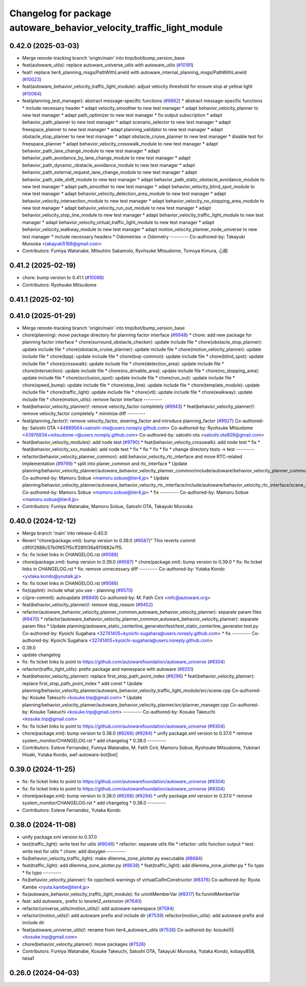 ^^^^^^^^^^^^^^^^^^^^^^^^^^^^^^^^^^^^^^^^^^^^^^^^^^^^^^^^^^^^^^^^^^^^^
Changelog for package autoware_behavior_velocity_traffic_light_module
^^^^^^^^^^^^^^^^^^^^^^^^^^^^^^^^^^^^^^^^^^^^^^^^^^^^^^^^^^^^^^^^^^^^^

0.42.0 (2025-03-03)
-------------------
* Merge remote-tracking branch 'origin/main' into tmp/bot/bump_version_base
* feat(autoware_utils): replace autoware_universe_utils with autoware_utils  (`#10191 <https://github.com/autowarefoundation/autoware_universe/issues/10191>`_)
* feat!: replace tier4_planning_msgs/PathWithLaneId with autoware_internal_planning_msgs/PathWithLaneId (`#10023 <https://github.com/autowarefoundation/autoware_universe/issues/10023>`_)
* feat(autoware_behavior_velocity_traffic_light_module): adjust velocity threshold for ensure stop at yellow light (`#10064 <https://github.com/autowarefoundation/autoware_universe/issues/10064>`_)
* feat(planning_test_manager): abstract message-specific functions (`#9882 <https://github.com/autowarefoundation/autoware_universe/issues/9882>`_)
  * abstract message-specific functions
  * include necessary header
  * adapt velocity_smoother to new test manager
  * adapt behavior_velocity_planner to new test manager
  * adapt path_optimizer to new test manager
  * fix output subscription
  * adapt behavior_path_planner to new test manager
  * adapt scenario_selector to new test manager
  * adapt freespace_planner to new test manager
  * adapt planning_validator to new test manager
  * adapt obstacle_stop_planner to new test manager
  * adapt obstacle_cruise_planner to new test manager
  * disable test for freespace_planner
  * adapt behavior_velocity_crosswalk_module to new test manager
  * adapt behavior_path_lane_change_module to new test manager
  * adapt behavior_path_avoidance_by_lane_change_module to new test manager
  * adapt behavior_path_dynamic_obstacle_avoidance_module to new test manager
  * adapt behavior_path_external_request_lane_change_module to new test manager
  * adapt behavior_path_side_shift_module to new test manager
  * adapt behavior_path_static_obstacle_avoidance_module to new test manager
  * adapt path_smoother to new test manager
  * adapt behavior_velocity_blind_spot_module to new test manager
  * adapt behavior_velocity_detection_area_module to new test manager
  * adapt behavior_velocity_intersection_module to new test manager
  * adapt behavior_velocity_no_stopping_area_module to new test manager
  * adapt behavior_velocity_run_out_module to new test manager
  * adapt behavior_velocity_stop_line_module to new test manager
  * adapt behavior_velocity_traffic_light_module to new test manager
  * adapt behavior_velocity_virtual_traffic_light_module to new test manager
  * adapt behavior_velocity_walkway_module to new test manager
  * adapt motion_velocity_planner_node_universe to new test manager
  * include necessary headers
  * Odometries -> Odometry
  ---------
  Co-authored-by: Takayuki Murooka <takayuki5168@gmail.com>
* Contributors: Fumiya Watanabe, Mitsuhiro Sakamoto, Ryohsuke Mitsudome, Tomoya Kimura, 心刚

0.41.2 (2025-02-19)
-------------------
* chore: bump version to 0.41.1 (`#10088 <https://github.com/autowarefoundation/autoware_universe/issues/10088>`_)
* Contributors: Ryohsuke Mitsudome

0.41.1 (2025-02-10)
-------------------

0.41.0 (2025-01-29)
-------------------
* Merge remote-tracking branch 'origin/main' into tmp/bot/bump_version_base
* chore(planning): move package directory for planning factor interface (`#9948 <https://github.com/autowarefoundation/autoware_universe/issues/9948>`_)
  * chore: add new package for planning factor interface
  * chore(surround_obstacle_checker): update include file
  * chore(obstacle_stop_planner): update include file
  * chore(obstacle_cruise_planner): update include file
  * chore(motion_velocity_planner): update include file
  * chore(bpp): update include file
  * chore(bvp-common): update include file
  * chore(blind_spot): update include file
  * chore(crosswalk): update include file
  * chore(detection_area): update include file
  * chore(intersection): update include file
  * chore(no_drivable_area): update include file
  * chore(no_stopping_area): update include file
  * chore(occlusion_spot): update include file
  * chore(run_out): update include file
  * chore(speed_bump): update include file
  * chore(stop_line): update include file
  * chore(template_module): update include file
  * chore(traffic_light): update include file
  * chore(vtl): update include file
  * chore(walkway): update include file
  * chore(motion_utils): remove factor interface
  ---------
* feat(behavior_velocity_planner)!: remove velocity_factor completely (`#9943 <https://github.com/autowarefoundation/autoware_universe/issues/9943>`_)
  * feat(behavior_velocity_planner)!: remove velocity_factor completely
  * minimize diff
  ---------
* feat(planning_factor)!: remove velocity_factor, steering_factor and introduce planning_factor (`#9927 <https://github.com/autowarefoundation/autoware_universe/issues/9927>`_)
  Co-authored-by: Satoshi OTA <44889564+satoshi-ota@users.noreply.github.com>
  Co-authored-by: Ryohsuke Mitsudome <43976834+mitsudome-r@users.noreply.github.com>
  Co-authored-by: satoshi-ota <satoshi.ota928@gmail.com>
* feat(behavior_velocity_modules): add node test (`#9790 <https://github.com/autowarefoundation/autoware_universe/issues/9790>`_)
  * feat(behavior_velocity_crosswalk): add node test
  * fix
  * feat(behavior_velocity_xxx_module): add node test
  * fix
  * fix
  * fix
  * fix
  * change directory tests -> test
  ---------
* refactor(behavior_velocity_planner_common): add behavior_velocity_rtc_interface and move RTC-related implementation (`#9799 <https://github.com/autowarefoundation/autoware_universe/issues/9799>`_)
  * split into planer_common and rtc_interface
  * Update planning/behavior_velocity_planner/autoware_behavior_velocity_planner_common/include/autoware/behavior_velocity_planner_common/scene_module_interface.hpp
  Co-authored-by: Mamoru Sobue <mamoru.sobue@tier4.jp>
  * Update planning/behavior_velocity_planner/autoware_behavior_velocity_rtc_interface/include/autoware/behavior_velocity_rtc_interface/scene_module_interface_with_rtc.hpp
  Co-authored-by: Mamoru Sobue <mamoru.sobue@tier4.jp>
  * fix
  ---------
  Co-authored-by: Mamoru Sobue <mamoru.sobue@tier4.jp>
* Contributors: Fumiya Watanabe, Mamoru Sobue, Satoshi OTA, Takayuki Murooka

0.40.0 (2024-12-12)
-------------------
* Merge branch 'main' into release-0.40.0
* Revert "chore(package.xml): bump version to 0.39.0 (`#9587 <https://github.com/autowarefoundation/autoware_universe/issues/9587>`_)"
  This reverts commit c9f0f2688c57b0f657f5c1f28f036a970682e7f5.
* fix: fix ticket links in CHANGELOG.rst (`#9588 <https://github.com/autowarefoundation/autoware_universe/issues/9588>`_)
* chore(package.xml): bump version to 0.39.0 (`#9587 <https://github.com/autowarefoundation/autoware_universe/issues/9587>`_)
  * chore(package.xml): bump version to 0.39.0
  * fix: fix ticket links in CHANGELOG.rst
  * fix: remove unnecessary diff
  ---------
  Co-authored-by: Yutaka Kondo <yutaka.kondo@youtalk.jp>
* fix: fix ticket links in CHANGELOG.rst (`#9588 <https://github.com/autowarefoundation/autoware_universe/issues/9588>`_)
* fix(cpplint): include what you use - planning (`#9570 <https://github.com/autowarefoundation/autoware_universe/issues/9570>`_)
* ci(pre-commit): autoupdate (`#8949 <https://github.com/autowarefoundation/autoware_universe/issues/8949>`_)
  Co-authored-by: M. Fatih Cırıt <mfc@autoware.org>
* feat(behavior_velocity_planner)!: remove stop_reason (`#9452 <https://github.com/autowarefoundation/autoware_universe/issues/9452>`_)
* refactor(autoware_behavior_velocity_planner_common,autoware_behavior_velocity_planner): separate param files (`#9470 <https://github.com/autowarefoundation/autoware_universe/issues/9470>`_)
  * refactor(autoware_behavior_velocity_planner_common,autoware_behavior_velocity_planner): separate param files
  * Update planning/autoware_static_centerline_generator/test/test_static_centerline_generator.test.py
  Co-authored-by: Kyoichi Sugahara <32741405+kyoichi-sugahara@users.noreply.github.com>
  * fix
  ---------
  Co-authored-by: Kyoichi Sugahara <32741405+kyoichi-sugahara@users.noreply.github.com>
* 0.39.0
* update changelog
* fix: fix ticket links to point to https://github.com/autowarefoundation/autoware_universe (`#9304 <https://github.com/autowarefoundation/autoware_universe/issues/9304>`_)
* refactor(traffic_light_utils): prefix package and namespace with autoware (`#9251 <https://github.com/autowarefoundation/autoware_universe/issues/9251>`_)
* feat(behavior_velocity_planner): replace first_stop_path_point_index (`#9296 <https://github.com/autowarefoundation/autoware_universe/issues/9296>`_)
  * feat(behavior_velocity_planner): replace first_stop_path_point_index
  * add const
  * Update planning/behavior_velocity_planner/autoware_behavior_velocity_traffic_light_module/src/scene.cpp
  Co-authored-by: Kosuke Takeuchi <kosuke.tnp@gmail.com>
  * Update planning/behavior_velocity_planner/autoware_behavior_velocity_planner/src/planner_manager.cpp
  Co-authored-by: Kosuke Takeuchi <kosuke.tnp@gmail.com>
  ---------
  Co-authored-by: Kosuke Takeuchi <kosuke.tnp@gmail.com>
* fix: fix ticket links to point to https://github.com/autowarefoundation/autoware_universe (`#9304 <https://github.com/autowarefoundation/autoware_universe/issues/9304>`_)
* chore(package.xml): bump version to 0.38.0 (`#9266 <https://github.com/autowarefoundation/autoware_universe/issues/9266>`_) (`#9284 <https://github.com/autowarefoundation/autoware_universe/issues/9284>`_)
  * unify package.xml version to 0.37.0
  * remove system_monitor/CHANGELOG.rst
  * add changelog
  * 0.38.0
  ---------
* Contributors: Esteve Fernandez, Fumiya Watanabe, M. Fatih Cırıt, Mamoru Sobue, Ryohsuke Mitsudome, Yukinari Hisaki, Yutaka Kondo, awf-autoware-bot[bot]

0.39.0 (2024-11-25)
-------------------
* fix: fix ticket links to point to https://github.com/autowarefoundation/autoware_universe (`#9304 <https://github.com/autowarefoundation/autoware_universe/issues/9304>`_)
* fix: fix ticket links to point to https://github.com/autowarefoundation/autoware_universe (`#9304 <https://github.com/autowarefoundation/autoware_universe/issues/9304>`_)
* chore(package.xml): bump version to 0.38.0 (`#9266 <https://github.com/autowarefoundation/autoware_universe/issues/9266>`_) (`#9284 <https://github.com/autowarefoundation/autoware_universe/issues/9284>`_)
  * unify package.xml version to 0.37.0
  * remove system_monitor/CHANGELOG.rst
  * add changelog
  * 0.38.0
  ---------
* Contributors: Esteve Fernandez, Yutaka Kondo

0.38.0 (2024-11-08)
-------------------
* unify package.xml version to 0.37.0
* test(traffic_light): write test for utils (`#9046 <https://github.com/autowarefoundation/autoware_universe/issues/9046>`_)
  * refactor: separate utils file
  * refactor: utils function output
  * test: write test for utils
  * chore: add doxygen
  ---------
* fix(behavior_velocity_traffic_light): make dilemma_zone_plotter.py executable (`#8684 <https://github.com/autowarefoundation/autoware_universe/issues/8684>`_)
* feat(traffic_light): add dilemma_zone_plotter.py (`#8638 <https://github.com/autowarefoundation/autoware_universe/issues/8638>`_)
  * feat(traffic_light): add dilemma_zone_plotter.py
  * fix typo
  * fix typo
  ---------
* fix(behavior_velocity_planner): fix cppcheck warnings of virtualCallInConstructor (`#8376 <https://github.com/autowarefoundation/autoware_universe/issues/8376>`_)
  Co-authored-by: Ryuta Kambe <ryuta.kambe@tier4.jp>
* fix(autoware_behavior_velocity_traffic_light_module): fix uninitMemberVar (`#8317 <https://github.com/autowarefoundation/autoware_universe/issues/8317>`_)
  fix:funinitMemberVar
* feat: add `autoware\_` prefix to `lanelet2_extension` (`#7640 <https://github.com/autowarefoundation/autoware_universe/issues/7640>`_)
* refactor(universe_utils/motion_utils)!: add autoware namespace (`#7594 <https://github.com/autowarefoundation/autoware_universe/issues/7594>`_)
* refactor(motion_utils)!: add autoware prefix and include dir (`#7539 <https://github.com/autowarefoundation/autoware_universe/issues/7539>`_)
  refactor(motion_utils): add autoware prefix and include dir
* feat(autoware_universe_utils)!: rename from tier4_autoware_utils (`#7538 <https://github.com/autowarefoundation/autoware_universe/issues/7538>`_)
  Co-authored-by: kosuke55 <kosuke.tnp@gmail.com>
* chore(behavior_velocity_planner): move packages (`#7526 <https://github.com/autowarefoundation/autoware_universe/issues/7526>`_)
* Contributors: Fumiya Watanabe, Kosuke Takeuchi, Satoshi OTA, Takayuki Murooka, Yutaka Kondo, kobayu858, taisa1

0.26.0 (2024-04-03)
-------------------
